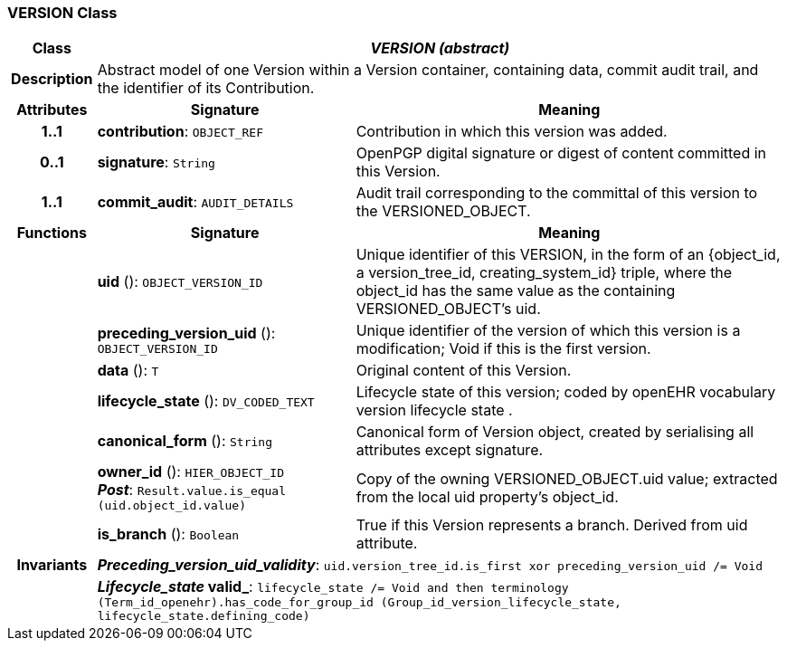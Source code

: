 === VERSION Class

[cols="^1,3,5"]
|===
h|*Class*
2+^h|*_VERSION (abstract)_*

h|*Description*
2+a|Abstract model of one Version within a Version container, containing data, commit audit trail, and the identifier of its Contribution.

h|*Attributes*
^h|*Signature*
^h|*Meaning*

h|*1..1*
|*contribution*: `OBJECT_REF`
a|Contribution in which this version was added.

h|*0..1*
|*signature*: `String`
a|OpenPGP digital signature or digest of content committed in this Version.

h|*1..1*
|*commit_audit*: `AUDIT_DETAILS`
a|Audit trail corresponding to the committal of this version to the VERSIONED_OBJECT.
h|*Functions*
^h|*Signature*
^h|*Meaning*

h|
|*uid* (): `OBJECT_VERSION_ID`
a|Unique identifier of this VERSION, in the form of an {object_id, a version_tree_id, creating_system_id} triple, where the object_id has the same value as the containing VERSIONED_OBJECT's uid.

h|
|*preceding_version_uid* (): `OBJECT_VERSION_ID`
a|Unique identifier of the version of which this version is a modification; Void if this is the first version.

h|
|*data* (): `T`
a|Original content of this Version.

h|
|*lifecycle_state* (): `DV_CODED_TEXT`
a|Lifecycle state of this version; coded by openEHR vocabulary version lifecycle state .

h|
|*canonical_form* (): `String`
a|Canonical form of Version object, created by serialising all attributes except
signature.

h|
|*owner_id* (): `HIER_OBJECT_ID` +
*_Post_*: `Result.value.is_equal (uid.object_id.value)`
a|Copy of the owning VERSIONED_OBJECT.uid value; extracted from the local uid property's object_id.

h|
|*is_branch* (): `Boolean`
a|True if this Version represents a branch. Derived from uid attribute.

h|*Invariants*
2+a|*_Preceding_version_uid_validity_*: `uid.version_tree_id.is_first xor preceding_version_uid /= Void`

h|
2+a|*_Lifecycle_state_ valid_*: `lifecycle_state /= Void and then terminology (Term_id_openehr).has_code_for_group_id (Group_id_version_lifecycle_state, lifecycle_state.defining_code)`
|===
